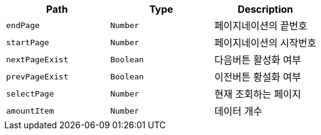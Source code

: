 |===
|Path|Type|Description

|`+endPage+`
|`+Number+`
|페이지네이션의 끝번호

|`+startPage+`
|`+Number+`
|페이지네이션의 시작번호

|`+nextPageExist+`
|`+Boolean+`
|다음버튼 활성화 여부

|`+prevPageExist+`
|`+Boolean+`
|이전버튼 황설화 여부

|`+selectPage+`
|`+Number+`
|현재 조회하는 페이지

|`+amountItem+`
|`+Number+`
|데이터 개수

|===